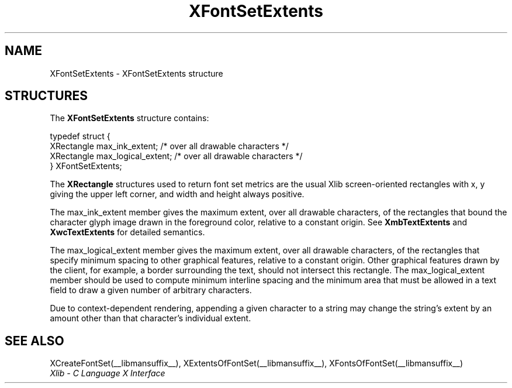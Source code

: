 .\" Copyright \(co 1985, 1986, 1987, 1988, 1989, 1990, 1991, 1994, 1996 X Consortium
.\"
.\" Permission is hereby granted, free of charge, to any person obtaining
.\" a copy of this software and associated documentation files (the
.\" "Software"), to deal in the Software without restriction, including
.\" without limitation the rights to use, copy, modify, merge, publish,
.\" distribute, sublicense, and/or sell copies of the Software, and to
.\" permit persons to whom the Software is furnished to do so, subject to
.\" the following conditions:
.\"
.\" The above copyright notice and this permission notice shall be included
.\" in all copies or substantial portions of the Software.
.\"
.\" THE SOFTWARE IS PROVIDED "AS IS", WITHOUT WARRANTY OF ANY KIND, EXPRESS
.\" OR IMPLIED, INCLUDING BUT NOT LIMITED TO THE WARRANTIES OF
.\" MERCHANTABILITY, FITNESS FOR A PARTICULAR PURPOSE AND NONINFRINGEMENT.
.\" IN NO EVENT SHALL THE X CONSORTIUM BE LIABLE FOR ANY CLAIM, DAMAGES OR
.\" OTHER LIABILITY, WHETHER IN AN ACTION OF CONTRACT, TORT OR OTHERWISE,
.\" ARISING FROM, OUT OF OR IN CONNECTION WITH THE SOFTWARE OR THE USE OR
.\" OTHER DEALINGS IN THE SOFTWARE.
.\"
.\" Except as contained in this notice, the name of the X Consortium shall
.\" not be used in advertising or otherwise to promote the sale, use or
.\" other dealings in this Software without prior written authorization
.\" from the X Consortium.
.\"
.\" Copyright \(co 1985, 1986, 1987, 1988, 1989, 1990, 1991 by
.\" Digital Equipment Corporation
.\"
.\" Portions Copyright \(co 1990, 1991 by
.\" Tektronix, Inc.
.\"
.\" Permission to use, copy, modify and distribute this documentation for
.\" any purpose and without fee is hereby granted, provided that the above
.\" copyright notice appears in all copies and that both that copyright notice
.\" and this permission notice appear in all copies, and that the names of
.\" Digital and Tektronix not be used in in advertising or publicity pertaining
.\" to this documentation without specific, written prior permission.
.\" Digital and Tektronix makes no representations about the suitability
.\" of this documentation for any purpose.
.\" It is provided "as is" without express or implied warranty.
.\"
.\"
.ds xT X Toolkit Intrinsics \- C Language Interface
.ds xW Athena X Widgets \- C Language X Toolkit Interface
.ds xL Xlib \- C Language X Interface
.ds xC Inter-Client Communication Conventions Manual
.TH XFontSetExtents __libmansuffix__ __xorgversion__ "XLIB FUNCTIONS"
.SH NAME
XFontSetExtents \- XFontSetExtents structure
.SH STRUCTURES
The
.B XFontSetExtents
structure contains:
.LP
.EX
typedef struct {
        XRectangle max_ink_extent;      /\&* over all drawable characters */
        XRectangle max_logical_extent;  /\&* over all drawable characters */
} XFontSetExtents;
.EE
.LP
The
.B XRectangle
structures used to return font set metrics are the usual Xlib screen-oriented
rectangles
with x, y giving the upper left corner, and width and height always positive.
.LP
The max_ink_extent member gives the maximum extent, over all drawable characters, of
the rectangles that bound the character glyph image drawn in the
foreground color, relative to a constant origin.
See
.B XmbTextExtents
and
.B XwcTextExtents
for detailed semantics.
.LP
The max_logical_extent member gives the maximum extent,
over all drawable characters, of the rectangles
that specify minimum spacing to other graphical features,
relative to a constant origin.
Other graphical features drawn by the client, for example,
a border surrounding the text, should not intersect this rectangle.
The max_logical_extent member should be used to compute minimum
interline spacing and the minimum area that must be allowed
in a text field to draw a given number of arbitrary characters.
.LP
Due to context-dependent rendering,
appending a given character to a string may change
the string's extent by an amount other than that character's
individual extent.
.SH "SEE ALSO"
XCreateFontSet(__libmansuffix__),
XExtentsOfFontSet(__libmansuffix__),
XFontsOfFontSet(__libmansuffix__)
.br
\fI\*(xL\fP
